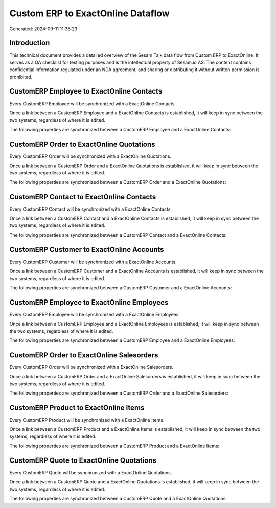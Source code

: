 ==================================
Custom ERP to ExactOnline Dataflow
==================================

Generated: 2024-09-11 11:38:23

Introduction
------------

This technical document provides a detailed overview of the Sesam Talk data flow from Custom ERP to ExactOnline. It serves as a QA checklist for testing purposes and is the intellectual property of Sesam.io AS. The content contains confidential information regulated under an NDA agreement, and sharing or distributing it without written permission is prohibited.

CustomERP Employee to ExactOnline Contacts
------------------------------------------
Every CustomERP Employee will be synchronized with a ExactOnline Contacts.

Once a link between a CustomERP Employee and a ExactOnline Contacts is established, it will keep in sync between the two systems, regardless of where it is edited.

The following properties are synchronized between a CustomERP Employee and a ExactOnline Contacts:

.. list-table::
   :header-rows: 1

   * - CustomERP Employee Property
     - ExactOnline Contacts Property
     - ExactOnline Data Type


CustomERP Order to ExactOnline Quotations
-----------------------------------------
Every CustomERP Order will be synchronized with a ExactOnline Quotations.

Once a link between a CustomERP Order and a ExactOnline Quotations is established, it will keep in sync between the two systems, regardless of where it is edited.

The following properties are synchronized between a CustomERP Order and a ExactOnline Quotations:

.. list-table::
   :header-rows: 1

   * - CustomERP Order Property
     - ExactOnline Quotations Property
     - ExactOnline Data Type


CustomERP Contact to ExactOnline Contacts
-----------------------------------------
Every CustomERP Contact will be synchronized with a ExactOnline Contacts.

Once a link between a CustomERP Contact and a ExactOnline Contacts is established, it will keep in sync between the two systems, regardless of where it is edited.

The following properties are synchronized between a CustomERP Contact and a ExactOnline Contacts:

.. list-table::
   :header-rows: 1

   * - CustomERP Contact Property
     - ExactOnline Contacts Property
     - ExactOnline Data Type


CustomERP Customer to ExactOnline Accounts
------------------------------------------
Every CustomERP Customer will be synchronized with a ExactOnline Accounts.

Once a link between a CustomERP Customer and a ExactOnline Accounts is established, it will keep in sync between the two systems, regardless of where it is edited.

The following properties are synchronized between a CustomERP Customer and a ExactOnline Accounts:

.. list-table::
   :header-rows: 1

   * - CustomERP Customer Property
     - ExactOnline Accounts Property
     - ExactOnline Data Type


CustomERP Employee to ExactOnline Employees
-------------------------------------------
Every CustomERP Employee will be synchronized with a ExactOnline Employees.

Once a link between a CustomERP Employee and a ExactOnline Employees is established, it will keep in sync between the two systems, regardless of where it is edited.

The following properties are synchronized between a CustomERP Employee and a ExactOnline Employees:

.. list-table::
   :header-rows: 1

   * - CustomERP Employee Property
     - ExactOnline Employees Property
     - ExactOnline Data Type


CustomERP Order to ExactOnline Salesorders
------------------------------------------
Every CustomERP Order will be synchronized with a ExactOnline Salesorders.

Once a link between a CustomERP Order and a ExactOnline Salesorders is established, it will keep in sync between the two systems, regardless of where it is edited.

The following properties are synchronized between a CustomERP Order and a ExactOnline Salesorders:

.. list-table::
   :header-rows: 1

   * - CustomERP Order Property
     - ExactOnline Salesorders Property
     - ExactOnline Data Type


CustomERP Product to ExactOnline Items
--------------------------------------
Every CustomERP Product will be synchronized with a ExactOnline Items.

Once a link between a CustomERP Product and a ExactOnline Items is established, it will keep in sync between the two systems, regardless of where it is edited.

The following properties are synchronized between a CustomERP Product and a ExactOnline Items:

.. list-table::
   :header-rows: 1

   * - CustomERP Product Property
     - ExactOnline Items Property
     - ExactOnline Data Type


CustomERP Quote to ExactOnline Quotations
-----------------------------------------
Every CustomERP Quote will be synchronized with a ExactOnline Quotations.

Once a link between a CustomERP Quote and a ExactOnline Quotations is established, it will keep in sync between the two systems, regardless of where it is edited.

The following properties are synchronized between a CustomERP Quote and a ExactOnline Quotations:

.. list-table::
   :header-rows: 1

   * - CustomERP Quote Property
     - ExactOnline Quotations Property
     - ExactOnline Data Type

